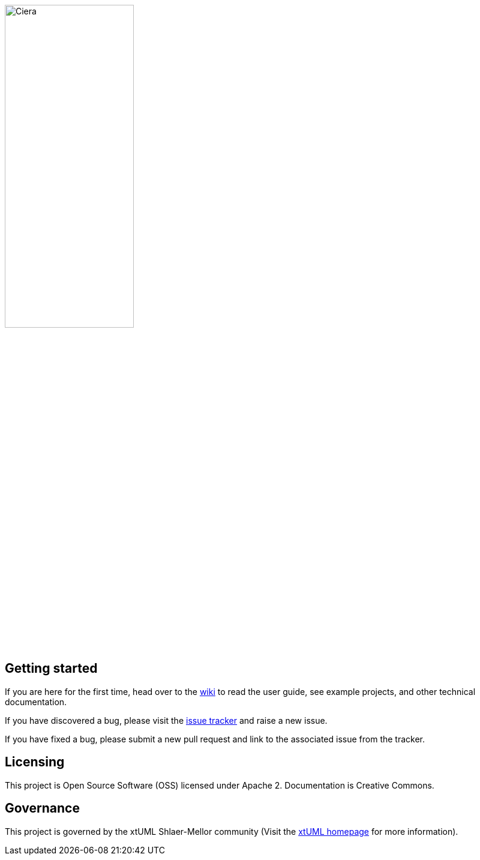 image::logo.png[Ciera,width=50%]

== Getting started

If you are here for the first time, head over to the
https://github.com/xtuml/ciera/wiki[wiki] to read the user guide, see example
projects, and other technical documentation.

If you have discovered a bug, please visit the
https://support.onefact.net/projects/ciera[issue tracker] and raise a new
issue.

If you have fixed a bug, please submit a new pull request and link to the
associated issue from the tracker.

== Licensing

This project is Open Source Software (OSS) licensed under Apache 2.
Documentation is Creative Commons.

== Governance

This project is governed by the xtUML Shlaer-Mellor community (Visit the
https://xtuml.org[xtUML homepage] for more information).
